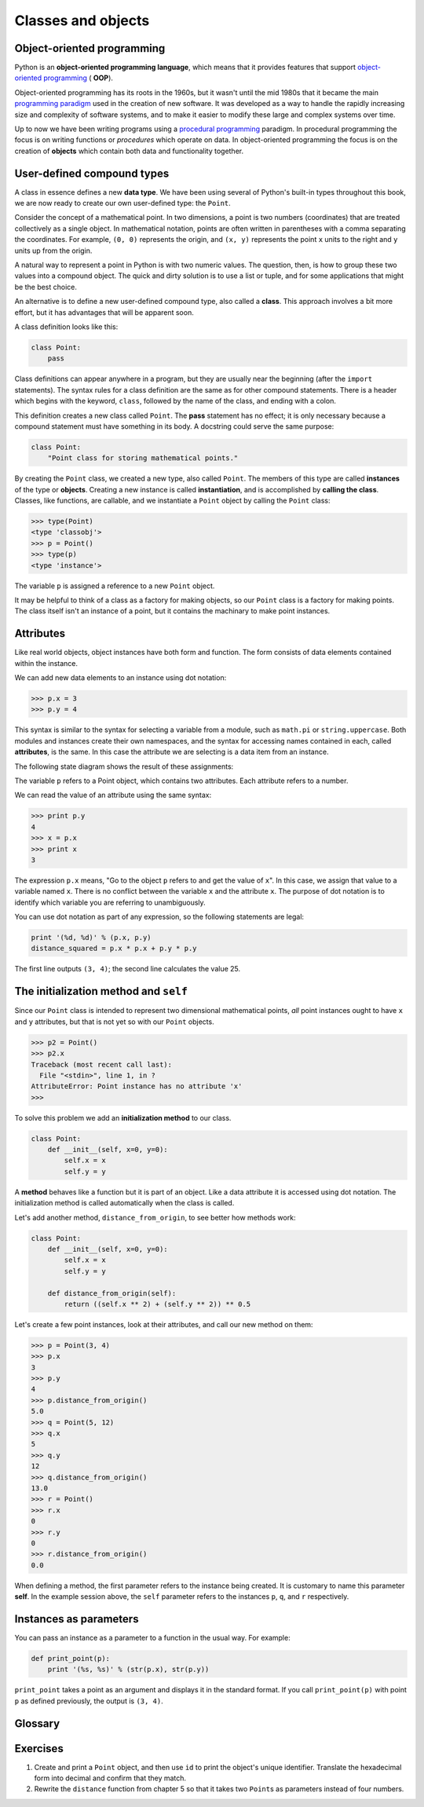..  Copyright (C)  Jeffrey Elkner, Allen B. Downey and Chris Meyers.
    Permission is granted to copy, distribute and/or modify this document
    under the terms of the GNU Free Documentation License, Version 1.3
    or any later version published by the Free Software Foundation;
    with Invariant Sections being Foreward, Preface, and Contributor List, no
    Front-Cover Texts, and no Back-Cover Texts.  A copy of the license is
    included in the section entitled "GNU Free Documentation License".

Classes and objects
===================


Object-oriented programming
---------------------------

Python is an **object-oriented programming language**, which means that it
provides features that support `object-oriented programming
<http://en.wikipedia.org/wiki/Object-oriented_programming>`__ ( **OOP**).

Object-oriented programming has its roots in the 1960s, but it wasn't until the
mid 1980s that it became the main `programming paradigm
<http://en.wikipedia.org/wiki/Programming_paradigm>`__ used in the creation
of new software. It was developed as a way to handle the rapidly increasing
size and complexity of software systems, and to make it easier to modify these
large and complex systems over time.

Up to now we have been writing programs using a `procedural programming
<http://en.wikipedia.org/wiki/Procedural_programming>`__ paradigm. In
procedural programming the focus is on writing functions or *procedures* which
operate on data. In object-oriented programming the focus is on the creation of
**objects** which contain both data and functionality together.


User-defined compound types
---------------------------

A class in essence defines a new **data type**. We have been using several of
Python's built-in types throughout this book, we are now ready to create our
own user-defined type: the ``Point``.

Consider the concept of a mathematical point. In two dimensions, a point is two
numbers (coordinates) that are treated collectively as a single object. In
mathematical notation, points are often written in parentheses with a comma
separating the coordinates. For example, ``(0, 0)`` represents the origin, and
``(x, y)`` represents the point ``x`` units to the right and ``y`` units up
from the origin.

A natural way to represent a point in Python is with two numeric values. The
question, then, is how to group these two values into a compound object. The
quick and dirty solution is to use a list or tuple, and for some applications
that might be the best choice.

An alternative is to define a new user-defined compound type, also called a
**class**. This approach involves a bit more effort, but it has advantages that
will be apparent soon.

A class definition looks like this:

.. sourcecode:: python
    
    class Point:
        pass

Class definitions can appear anywhere in a program, but they are usually near
the beginning (after the ``import`` statements). The syntax rules for a class
definition are the same as for other compound statements. There is a header
which begins with the keyword, ``class``, followed by the name of the class,
and ending with a colon.

This definition creates a new class called ``Point``. The **pass** statement
has no effect; it is only necessary because a compound statement must have
something in its body.  A docstring could serve the same purpose:

.. sourcecode:: python
    
    class Point:
        "Point class for storing mathematical points." 


By creating the ``Point`` class, we created a new type, also called ``Point``.
The members of this type are called **instances** of the type or **objects**.
Creating a new instance is called **instantiation**, and is accomplished by
**calling the class**. Classes, like functions, are callable, and we
instantiate a ``Point`` object by calling the ``Point`` class:

.. sourcecode:: python
    
    >>> type(Point)
    <type 'classobj'>    
    >>> p = Point()
    >>> type(p)
    <type 'instance'>    
    
The variable ``p`` is assigned a reference to a new ``Point`` object.

It may be helpful to think of a class as a factory for making objects, so
our ``Point`` class is a factory for making points.  The class itself isn't an
instance of a point, but it contains the machinary to make point instances.


Attributes
----------

Like real world objects, object instances have both form and function.  The
form consists of data elements contained within the instance.

We can add new data elements to an instance using dot notation:

.. sourcecode:: python
    
    >>> p.x = 3
    >>> p.y = 4

This syntax is similar to the syntax for selecting a variable from a module,
such as ``math.pi`` or ``string.uppercase``. Both modules and instances create
their own namespaces, and the syntax for accessing names contained in each,
called **attributes**, is the same. In this case the attribute we are selecting
is a data item from an instance.

The following state diagram shows the result of these assignments:

.. image:: illustrations/point.png
   :alt: Point state diagram 

The variable ``p`` refers to a Point object, which contains two attributes.
Each attribute refers to a number.

We can read the value of an attribute using the same syntax:

.. sourcecode:: python
    
    >>> print p.y
    4
    >>> x = p.x
    >>> print x
    3

The expression ``p.x`` means, "Go to the object ``p`` refers to and get the
value of ``x``". In this case, we assign that value to a variable named ``x``.
There is no conflict between the variable ``x`` and the attribute ``x``. The
purpose of dot notation is to identify which variable you are referring to
unambiguously.

You can use dot notation as part of any expression, so the following statements
are legal:

.. sourcecode:: python
    
    print '(%d, %d)' % (p.x, p.y)
    distance_squared = p.x * p.x + p.y * p.y

The first line outputs ``(3, 4)``; the second line calculates the value 25.


The **initialization method** and ``self``
------------------------------------------

Since our ``Point`` class is intended to represent two dimensional mathematical 
points, *all* point instances ought to have ``x`` and ``y`` attributes, but
that is not yet so with our ``Point`` objects.

.. sourcecode:: python
    
    >>> p2 = Point()
    >>> p2.x
    Traceback (most recent call last):
      File "<stdin>", line 1, in ?
    AttributeError: Point instance has no attribute 'x'
    >>>

To solve this problem we add an **initialization method** to our class.

.. sourcecode:: python
    
    class Point:
        def __init__(self, x=0, y=0):
            self.x = x
            self.y = y 

A **method** behaves like a function but it is part of an object.  Like a data
attribute it is accessed using dot notation.  The initialization method is
called automatically when the class is called.

Let's add another method, ``distance_from_origin``, to see better how methods
work:

.. sourcecode:: python
    
    class Point:
        def __init__(self, x=0, y=0):
            self.x = x
            self.y = y 

        def distance_from_origin(self):
            return ((self.x ** 2) + (self.y ** 2)) ** 0.5

Let's create a few point instances, look at their attributes, and call our new
method on them:

.. sourcecode:: python

    >>> p = Point(3, 4)
    >>> p.x
    3
    >>> p.y
    4
    >>> p.distance_from_origin()
    5.0
    >>> q = Point(5, 12)
    >>> q.x
    5
    >>> q.y
    12
    >>> q.distance_from_origin()
    13.0
    >>> r = Point()
    >>> r.x
    0
    >>> r.y
    0
    >>> r.distance_from_origin()
    0.0

When defining a method, the first parameter refers to the instance being
created.  It is customary to name this parameter **self**.  In the example
session above, the ``self`` parameter refers to the instances ``p``, ``q``, and
``r`` respectively.


Instances as parameters
-----------------------

You can pass an instance as a parameter to a function in the usual way. For
example:

.. sourcecode:: python
    
    def print_point(p):
        print '(%s, %s)' % (str(p.x), str(p.y))

``print_point`` takes a point as an argument and displays it in the standard
format. If you call ``print_point(p)`` with point ``p`` as defined previously,
the output is ``(3, 4)``.


Glossary
--------

.. glossary::

    class
        A user-defined compound type. A class can also be thought of as a
        template for the objects that are instances of it.

    instantiate
        To create an instance of a class.

    instance
        An object that belongs to a class.

    object
        A compound data type that is often used to model a thing or concept in
        the real world.

    attribute
        One of the named data items that makes up an instance.


Exercises
---------

#. Create and print a ``Point`` object, and then use ``id`` to print the
   object's unique identifier. Translate the hexadecimal form into decimal and
   confirm that they match.
#. Rewrite the ``distance`` function from chapter 5 so that it takes two
   ``Point``\ s as parameters instead of four numbers.
